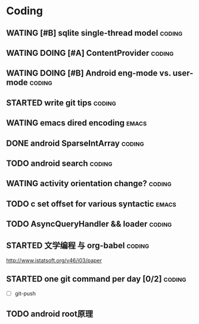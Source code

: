 * Coding
#+CATEGORY:CODING
** WATING [#B] sqlite single-thread model                           :coding:
** WATING DOING [#A] ContentProvider                                :coding:
** WATING DOING [#B] Android eng-mode vs. user-mode                 :coding:
** STARTED write git tips                                           :coding:
SCHEDULED: <2012-04-18 Wed>
  
** WATING emacs dired encoding                                       :emacs:
  

** DONE android SparseIntArray                                      :coding:
CLOSED: [2012-04-27 周五 00:14]
** TODO android search                                              :coding:
  
** WATING activity orientation change?                              :coding:
** TODO c set offset for various syntactic                           :emacs:
** TODO AsyncQueryHandler && loader                                 :coding:
** STARTED 文学编程 与 org-babel                                    :coding:
http://www.jstatsoft.org/v46/i03/paper
** STARTED one git command per day [0/2]                            :coding:
  - [ ] git-push

** TODO android root原理
